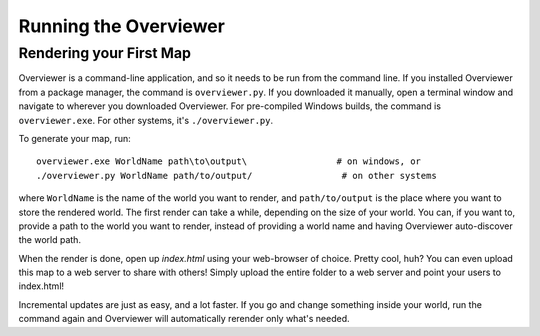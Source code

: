 ======================
Running the Overviewer
======================

Rendering your First Map
========================

Overviewer is a command-line application, and so it needs to be run from the command line. If you installed Overviewer from a package manager, the command is ``overviewer.py``. If you downloaded it manually, open a terminal window and navigate to wherever you downloaded Overviewer. For pre-compiled Windows builds, the command is ``overviewer.exe``. For other systems, it's ``./overviewer.py``.

To generate your map, run::

    overviewer.exe WorldName path\to\output\                 # on windows, or
    ./overviewer.py WorldName path/to/output/                 # on other systems

where ``WorldName`` is the name of the world you want to render, and
``path/to/output`` is the place where you want to store the rendered world. The
first render can take a while, depending on the size of your world. You can, if
you want to, provide a path to the world you want to render, instead of
providing a world name and having Overviewer auto-discover the world path.

When the render is done, open up *index.html* using your web-browser of choice. Pretty cool, huh? You can even upload this map to a web server to share with others! Simply upload the entire folder to a web server and point your users to index.html!

Incremental updates are just as easy, and a lot faster. If you go and change something inside your world, run the command again and Overviewer will automatically rerender only what's needed.

